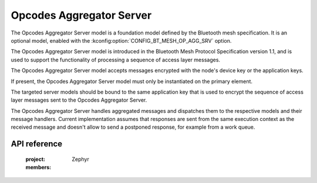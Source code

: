 .. _bluetooth_mesh_models_op_agg_srv:

Opcodes Aggregator Server
#########################

The Opcodes Aggregator Server model is a foundation model defined by the Bluetooth
mesh specification. It is an optional model, enabled with the
:kconfig:option:`CONFIG_BT_MESH_OP_AGG_SRV` option.

The Opcodes Aggregator Server model is introduced in the Bluetooth Mesh Protocol
Specification version 1.1, and is used to support the functionality of processing
a sequence of access layer messages.

The Opcodes Aggregator Server model accepts messages encrypted with the node's device key
or the application keys.

If present, the Opcodes Aggregator Server model must only be instantiated on the primary element.

The targeted server models should be bound to the same application key that is used
to encrypt the sequence of access layer messages sent to the Opcodes Aggregator Server.

The Opcodes Aggregator Server handles aggregated messages and dispatches them to the
respective models and their message handlers. Current implementation assumes that
responses are sent from the same execution context as the received message and
doesn't allow to send a postponed response, for example from a work queue.

API reference
*************

   :project: Zephyr
   :members:
